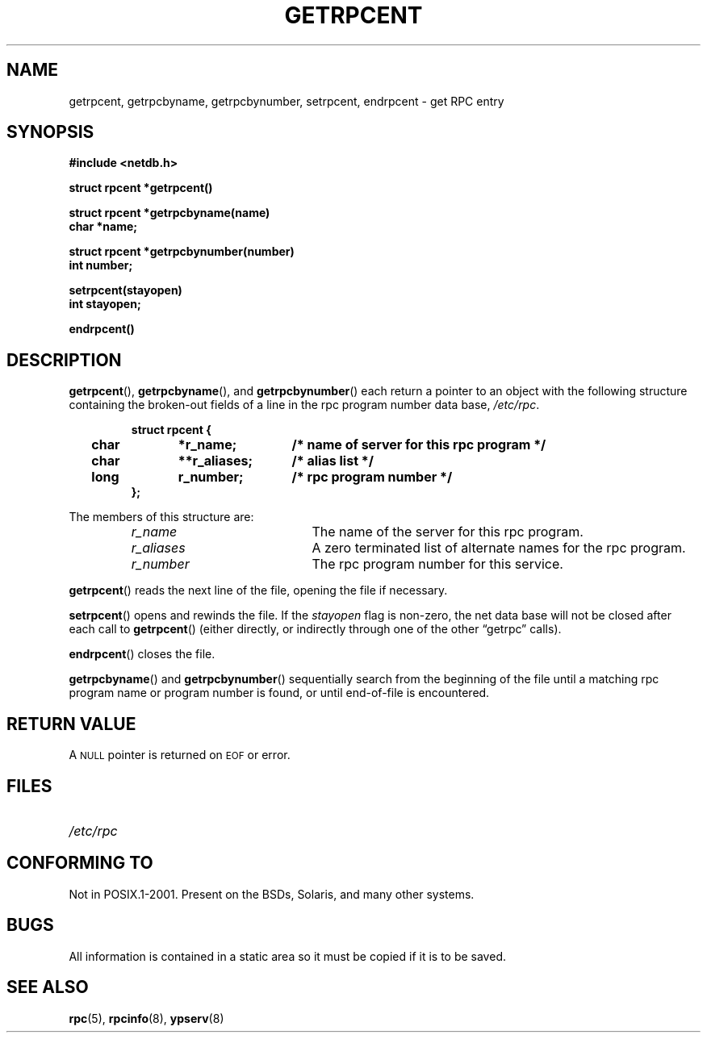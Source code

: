 .\" This page was taken from the 4.4BSD-Lite CDROM (BSD license)
.\"
.\" @(#)getrpcent.3n	2.2 88/08/02 4.0 RPCSRC; from 1.11 88/03/14 SMI
.TH GETRPCENT 3 2007-05-18 "" "Linux Programmer's Manual"
.SH NAME
getrpcent, getrpcbyname, getrpcbynumber, setrpcent, endrpcent \- get
RPC entry
.SH SYNOPSIS
.nf
.ft B
#include <netdb.h>
.LP
.ft B
struct rpcent *getrpcent()
.LP
.ft B
struct rpcent *getrpcbyname(name)
char *name;
.LP
.ft B
struct rpcent *getrpcbynumber(number)
int number;
.LP
.ft B
setrpcent(stayopen)
int stayopen;
.LP
.ft B
endrpcent()
.fi
.SH DESCRIPTION
.LP
.BR getrpcent (),
.BR getrpcbyname (),
and
.BR getrpcbynumber ()
each return a pointer to an object with the
following structure
containing the broken-out
fields of a line in the rpc program number data base,
.IR /etc/rpc .
.RS
.LP
.nf
.ft B
struct	rpcent {
	char	*r_name;	/* name of server for this rpc program */
	char	**r_aliases;	/* alias list */
	long	r_number;	/* rpc program number */
};
.ft R
.fi
.RE
.LP
The members of this structure are:
.RS
.PD 0
.TP 20
.I r_name
The name of the server for this rpc program.
.TP 20
.I r_aliases
A zero terminated list of alternate names for the rpc program.
.TP  20
.I r_number
The rpc program number for this service.
.PD
.RE
.LP
.BR getrpcent ()
reads the next line of the file, opening the file if necessary.
.LP
.BR setrpcent ()
opens and rewinds the file.
If the
.I stayopen
flag is non-zero,
the net data base will not be closed after each call to
.BR getrpcent ()
(either directly, or indirectly through one of
the other \*(lqgetrpc\*(rq calls).
.LP
.BR endrpcent ()
closes the file.
.LP
.BR getrpcbyname ()
and
.BR getrpcbynumber ()
sequentially search from the beginning
of the file until a matching rpc program name or
program number is found, or until end-of-file is encountered.
.SH RETURN VALUE
.LP
A
.SM NULL
pointer is returned on
.SM EOF
or error.
.SH FILES
.PD 0
.TP 20
.I /etc/rpc
.PD
.SH "CONFORMING TO"
Not in POSIX.1-2001.
Present on the BSDs, Solaris, and many other systems.
.SH BUGS
.LP
All information
is contained in a static area
so it must be copied if it is
to be saved.
.SH "SEE ALSO"
.BR rpc (5),
.BR rpcinfo (8),
.BR ypserv (8)
